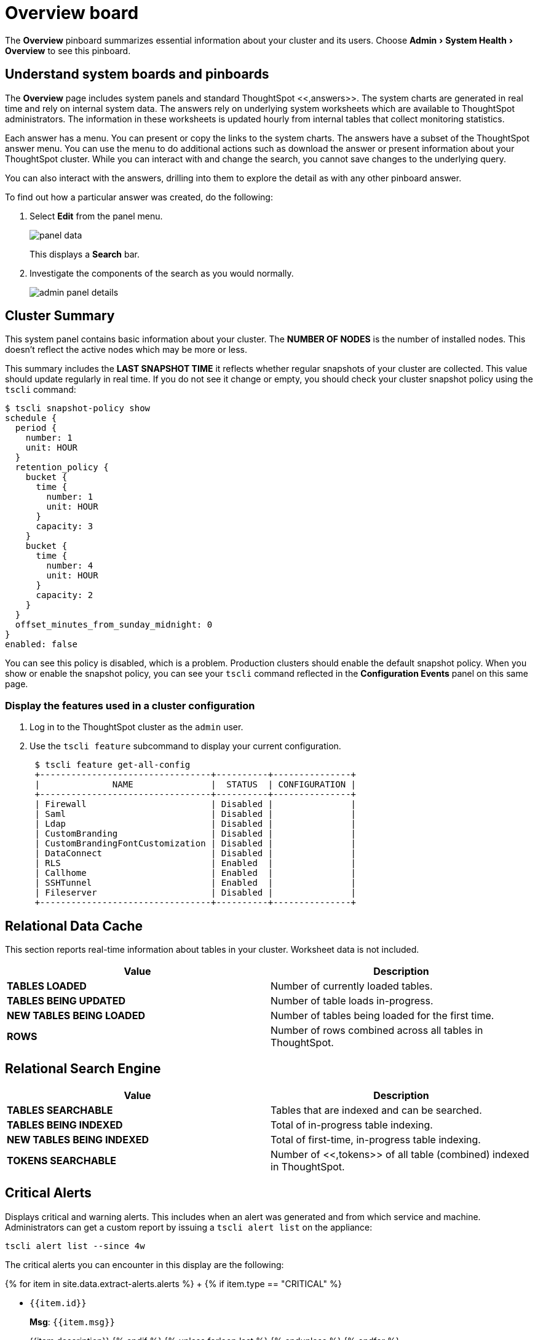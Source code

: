 = Overview board
:experimental:
:last_updated: 11/18/2019
:permalink: /:collection/:path.html
:sidebar: mydoc_sidebar
:summary: The Overview pinboard provides useful information about your cluster.

The *Overview* pinboard summarizes essential information about your cluster and its users.
Choose menu:Admin[System Health > Overview] to see this pinboard.

== Understand system boards and pinboards

The *Overview* page includes system panels and standard ThoughtSpot <<,answers>>.
The system charts are  generated in real time and rely on internal system data.
The answers rely on underlying system worksheets which are available to ThoughtSpot administrators.
The information in these worksheets is updated hourly from internal tables that collect monitoring statistics.

Each answer has a menu.
You can present or copy the links to the system charts.
The answers have a subset of the ThoughtSpot answer menu.
You can use the menu to do additional actions such as download the answer or present information about your ThoughtSpot cluster.
While you can interact with and change the search, you cannot save changes to the underlying query.

You can also interact with the answers, drilling into them to explore the detail as with any other pinboard answer.

To find out how a particular answer was created, do the following:

. Select *Edit* from the panel menu.
+
image::/images/panel-data.png[]
+
This displays a *Search* bar.

. Investigate the components of the search as you would normally.
+
image::/images/admin-panel-details.png[]

== Cluster Summary

This system panel contains basic information about your cluster.
The *NUMBER OF NODES* is the number of installed nodes.
This doesn't reflect the active nodes which may be more or less.

This summary includes the *LAST SNAPSHOT TIME* it reflects whether regular snapshots of your cluster are collected.
This value should update regularly in real time.
If you do not see it change or empty, you should check your cluster snapshot policy using the `tscli` command:

 $ tscli snapshot-policy show
 schedule {
   period {
     number: 1
     unit: HOUR
   }
   retention_policy {
     bucket {
       time {
         number: 1
         unit: HOUR
       }
       capacity: 3
     }
     bucket {
       time {
         number: 4
         unit: HOUR
       }
       capacity: 2
     }
   }
   offset_minutes_from_sunday_midnight: 0
 }
 enabled: false

You can see this policy is disabled, which is a problem.
Production clusters should enable the default snapshot policy.
When you show or enable the snapshot policy, you can see your `tscli` command reflected in the *Configuration Events* panel on this same page.

=== Display the features used in a cluster configuration

. Log in to the ThoughtSpot cluster as the `admin` user.
. Use the `tscli feature` subcommand to display your current configuration.
+
----
 $ tscli feature get-all-config
 +---------------------------------+----------+---------------+
 |              NAME               |  STATUS  | CONFIGURATION |
 +---------------------------------+----------+---------------+
 | Firewall                        | Disabled |               |
 | Saml                            | Disabled |               |
 | Ldap                            | Disabled |               |
 | CustomBranding                  | Disabled |               |
 | CustomBrandingFontCustomization | Disabled |               |
 | DataConnect                     | Disabled |               |
 | RLS                             | Enabled  |               |
 | Callhome                        | Enabled  |               |
 | SSHTunnel                       | Enabled  |               |
 | Fileserver                      | Disabled |               |
 +---------------------------------+----------+---------------+
----

== Relational Data Cache

This section reports real-time information about tables in your cluster.
Worksheet data is not included.

|===
| Value | Description

| *TABLES LOADED*
| Number of currently loaded tables.

| *TABLES BEING UPDATED*
| Number of table loads in-progress.

| *NEW TABLES BEING LOADED*
| Number of tables being loaded for the first time.

| *ROWS*
| Number of rows combined across all tables in ThoughtSpot.
|===

== Relational Search Engine

|===
| Value | Description

| *TABLES SEARCHABLE*
| Tables that are indexed and can be searched.

| *TABLES BEING INDEXED*
| Total of in-progress table indexing.

| *NEW TABLES BEING INDEXED*
| Total of first-time, in-progress table indexing.

| *TOKENS SEARCHABLE*
| Number of <<,tokens>> of all table (combined) indexed in ThoughtSpot.
|===

== Critical Alerts

Displays critical and warning alerts.
This includes when an alert was generated and from which service and machine.
Administrators can get a custom report by issuing a `tscli alert list` on the appliance:

----
tscli alert list --since 4w
----

The critical alerts you can encounter in this display are the following:

{% for item in site.data.extract-alerts.alerts %} +   {% if item.type == "CRITICAL" %}

* `{{item.id}}`
+
*Msg*: `{{item.msg}}`
+
{{item.description}}  {% endif %}  {% unless forloop.last %}  {% endunless %} {% endfor %}

The possible alert types are `CRITICAL`, `WARNING`, `ERROR`, and `INFO`.
For a full reference, see the link:{{ site.baseurl }}/reference/alerts-reference.html#[Alert code reference].

== Space Utilization

The *Space Utilization* chart is one of the available charts for you to use when checking the cluster overview.
This line chart displays the total capacity and estimated used capacity over time.

image::{{ site.baseurl }}/images/memory_usage_chart.png[]

The x-axis is by time and the y-axis measures the size in GB.
You can zoom in and see daily or hourly utilization data.
So, in the *Space Utilization* chart above, the green line shows the amount of capacity in use in the system, while the red line shows the total capacity.
An increase in the red line at the end of a time period indicates the addition of extra hardware, resulting in increased capacity.

The query for this answer is the following:

----
day of timestamp
total capacity (gb)
total used space (gb)
daily
last 90 days last 25 hours
total capacity (gb) > 0
total used space (gb) > 0
----

The chart relies on the `TS: Internal Table Wise Capacity WS` worksheet.
It tracks  total used space, which consists of raw uncompressed data, including replication.

== Monthly Active Users

This chart shows the number of active users in the system over the last four months, and during the current month.
An active user is defined as a user who has logged in at least one time in the defined time interval, in this case months.

The query for this answer is the following:

----
monthly
last 4 months this month
active users
user != {null}
----

This query relies on the `TS: BI server` worksheet.

== Monthly Ad-hoc Searches

Number of ad-hoc searches (queries) issued per month.
An ad-hoc query is defined as any search or change to a search that builds a new answer (result).
An ad-hoc search can also be generated through SpotIQ or another UI/API interaction.

ThoughtSpot considers all of the following as ad-hoc searches (queries):

* User edits tokens (boxed terms) in the search bar.
* User opens an existing saved answer and makes changes to tokens in the search bar.
* User opens an existing saved pinboard, edits a visualization, and makes change to the search tokens.
* Searches initiated by an API call for data with runtime filters

It is not considered a search (query) in this context if a user opens an existing saved aggregated worksheet and makes changes to its underlying query.

The query for this answer is the following:

----
ad-hoc search
user action = 'answer_pinboard_context' 'answer_saved' 'answer_unsaved'
monthly
last 4 months this month
----

This answer relies on data from the `TS: BI Server` worksheet.

== Monthly Pinboard Views

Number of times a saved pinboard is viewed by a user.
These scenarios are considered pinboard views:

* User opens an existing saved pinboard.
* User opens an embedded pinboard from a URL.
* Pinboard data is accessed using the an API.

These scenarios are not considered pinboard views:

* A user opens SpotIQ tab pinboards.
* A user opens admin tab pinboards.
* The system loads a pinboard on the homepage.
* The system loads the 'learn how to use ThoughtSpot' pinboard.

The query underlying this answer is:

----
pinboard views
user action = 'pinboard_embed_view' 'pinboard_tspublic_no_runtime_filter' 'pinboard_tspublic_runtime_filter' 'pinboard_view'
monthly
last 4 months this month
----

The query uses the `TS: BI Server` data source.

== Top Users Last Month

This answer shows the top ThoughtSpot users ranked by number of actions the users performed in the last 30 days.
The possible user actions include:

{% include content/user-actions.md %}

The query underlying this answer is:

----
top 10
ranked by user actions
user action != 'invalid'
user != {null}
user
last 30 days today
----

The query uses the `TS: BI Server` data source.

== Top Pinboards Last Month

This answer shows the top ThoughtSpot users ranked by number of pinboard actions the user performed in the last 30 days.
The possible user actions include:

* User opens an existing saved pinboard ('pinboard_view').
* User opens an embedded pinboard from a URL ('pinboard_embed_view' ).
* Pinboard data is accessed using an API ('pinboard_tspublic_no_runtime_filter' or 'pinboard_tspublic_runtime_filter').

The query underlying this answer is:

----
top 10
ranked by pinboard views
user action = 'pinboard_embed_view' 'pinboard_tspublic_no_runtime_filter' 'pinboard_tspublic_runtime_filter' 'pinboard_view'
pinboard != {null}
pinboard
last 30 days today
----

The query uses the `TS: BI Server` data source.

== Configuration Events

This system answer displays recent events that changed the configuration of the system.
This panel displays configuration events related to:+++<table>++++++<colgroup>++++++<col width="25%">++++++</col>+++
    +++<col width="60%">++++++</col>++++++</colgroup>+++
      +++<tbody>++++++<tr>++++++<th>+++Cluster Configuration+++</th>+++
        +++<td>+++Reports configuration actions from the +++<code>+++tscli+++</code>+++ and +++<code>+++tql+++</code>+++ commands.+++</td>++++++</tr>+++
       +++<tr>++++++<th>+++Metadata Management+++</th>+++
        +++<td>+++Events related to metadata such as column names, column visibility, column and data definition, column rank and so forth.+++</td>++++++</tr>+++
       +++<tr>++++++<th>+++User Management+++</th>+++
        +++<td>+++Events related to creating, updating, or adding new users and groups.+++</td>++++++</tr>++++++</tbody>++++++</table>+++

For a more detailed list, including the user that issued a command, you can use the `tscli event list` command.
Administrators can `ssh` into the cluster and specify a time period or even a type of command to include.

----
[admin@testsystem ~]$ tscli event list --since 3d
+-------------------------------+-----------------------+----------------------------+
|             DATE              |       USER            |           SUMMARY          |
+-------------------------------+-----------------------+----------------------------+
| 2018-03-06 11:57:10 -0800 PST |eadmin@thoughtspot.int | User Management: User      |
|                               |                       | "guest_1" updated          |
| 2018-03-06 11:48:10 -0800 PST |admin                  | tscli node ls              |
| 2018-03-06 11:17:04 -0800 PST |eadmin@thoughtspot.int | Metadata Management:       |
|                               |                       | Metadata object "Number of |
|                               |                       | Opportunity                |
|                               |                       | AE and Stage" of type      |
...
----

== About deprecated boards

There are a number of deprecated boards on this page.
They are there to support older installations that relied on them.
New installations should not use or rely on deprecated boards.
Older installations that have used these boards in some way should use the new boards and remove any dependencies.

== Related information

xref:/reference/tscli-command-ref.adoc#logs[`tscli logs` command]

